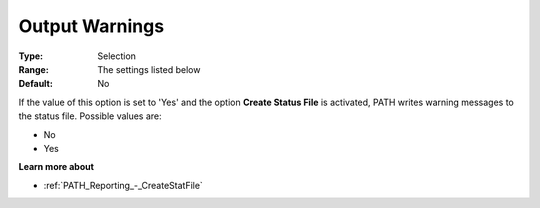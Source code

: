 .. _PATH_Reporting_-_Output_Warning:


Output Warnings
===============



:Type:	Selection	
:Range:	The settings listed below	
:Default:	No	



If the value of this option is set to 'Yes' and the option **Create Status File**  is activated, PATH writes warning messages to the status file. Possible values are:



*	No
*	Yes




**Learn more about** 

*	:ref:`PATH_Reporting_-_CreateStatFile`  



